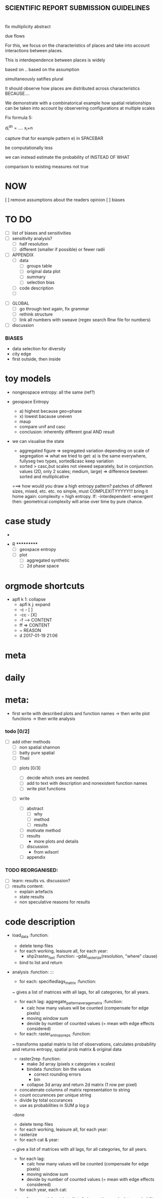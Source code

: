 
** SCIENTIFIC REPORT SUBMISSION GUIDELINES



* 
  fix multiplicity abstract

  due flows 

  For this, we focus on the characteristics of places and take into account interactions between places.

  This is interdependence between places is widely

  based on  .. based on the assumption


  simultaneously satifies plural


  It should observe how places are distributed across characteristics BECAUSE....



  We demonstrate with a combinatorical example how spatial relationships can be taken into account by observering configurations at multiple scales   


  Fix formula 5:

  d_i^{dn} = .... x_i+n


  capture that for example pattern e) in SPACEBAR



  be computationally less


   we can instead estimate the probability of  INSTEAD OF WHAT



  comparison to existing measures not true


  








* NOW
[ ] remove assumptions about the readers opinion
[ ] biases




* TO DO
  

  - [ ] list of biases and sensitivities
  - [ ] sensitivity analysis?
      - [ ] half resolution
      - [ ] different (smaller if possible) or fewer radii

  - [ ] APPENDIX
    - [ ] data
      - [ ] groups table
      - [ ] original data plot
      - [ ] summary
      - [ ] selection bias
    - [ ] code description
    - [ ] 


- [ ] GLOBAL
  - [ ] go through text again, fix grammar
  - [ ] rethink structure
  - [ ] link all numbers with sweave (regex search Rnw file for numbers)


- [ ] discussion


*** BIASES
  - data selection for diversity
  - city edge
  - first outside, then inside



* toy models

- nongeospace entropy: all the same (ref?)

- geospace Entropy
  - a) highest because geo=phase
  - x) lowest bacause uneven
  - maup
  - compare unif and casc 
  - conclusion: inherently different goal AND result

- we can visualise the state
  - aggregated figure
    => segregated variation depending on scale of segregation
    => what we tried to get: a) is the same everywhere, fullyseg two types, sorted&casc keep variation
  - sorted > casc,but scales not viewed separately, but in conjunction. values (2D, only 2 scales; medium, large)
   => difference bewteen sorted and multiplicative

  ===> how would you draw a high entropy pattern? patches of different sizes, mixed, etc. etc. no simple, must COMPLEXITYYYYY!!!
  bring it home again: complexity = high entropy.
  If:
   -interdependent
     -emergent
    then: 
  geometrical complexity will arise over time by pure chance.



* case study
  - 



 * R ***********
  - [ ] geospace entropy
  - [ ] plot
    - [ ] aggregated synthetic
    - [ ] 2d phase space












* orgmode shortcuts
-   apfl k 1: collapse
  - apfl k j: expand
  - -c - [ ] 
  - -cc - [X] 
  - -f --> CONTENT
  - ff => CONTENT
  - ~ REASON
  - d 2017-01-19 21:06 

* meta


* daily  



* meta:
  - first write with described plots and function names
    -> then write plot functions
    -> then write analysis



***    todo [0/2]


- [ ] add other methods
  - [ ] non spatial shannon
  - [ ] batty pure spatial
  - [ ] Theil

 - [ ]  plots [0/3]
  - [ ] decide which ones are needed. 
  - [ ] add to text with description and nonexistent function names
  - [ ] write plot functions  

 - [ ]  write 

  - [ ] abstract
    - [ ] why
    - [ ] method
    - [ ] results

  - [ ] motivate method
  - [ ] results
        - more plots and details
  - [ ] discussion
        - from wilson!
  - [ ] appendix





*** TODO REORGANISED:
  - [ ] learn: results vs. discussion?
  - [ ] results content:
    - explain artefacts
    - state results
    - non speculative reasons for results










* code description 
  - load_data :function:
    - delete temp files
    - for each working, leaisure all, for each year:
      -  shp2raster_fast :function:
        -gdal_rasterize(resolution, "where" clause)
    - bind to list and return

  - analysis :function: :::
    - for each: specifiedlags_matrix :function:
    ~ gives a list of matrices with all lags, for all categories, for all years.
      - for each lag: aggregate_pattern_average_matrix :function:
        - calc how many values will be counted (compensate for edge pixels)
        - moving window sum
        - devide by number of counted values (= mean with edge effects considered)
    - for each: raster_entropy_reps :function:
    ~ transforms spatial matrix to list of observations, calculates probability and returns entropy, spatial prob matrix & original data
      - raster2rep :function:
        - make 3d array (pixels x categories x scales)
        - bindata :function: bin the values
          - correct rounding errors
          - bin 
        - collapse 3d array and return 2d matrix (1 row per pixel)
      - concatenate columns of matrix representation to string
      - count occurences per unique string
      - divide by total occurances
      - use as probabilities in SUM p log p
      -done



    - delete temp files
    - for each working, leaisure all, for each year:
    - rasterize
    - for each cat & year:
    ~ give a list of matrices with all lags, for all categories, for all years.
      - for each lag:
         - calc how many values will be counted (compensate for edge pixels)
         - moving window sum
         - devide by number of counted values (= mean with edge effects considered)
      - for each year, each cat:
      ~ transforms spatial matrix to list of observations, calculates probability and returns entropy, spatial prob matrix & original data
          - make 3d array (pixels x categories x scales)
          - correct rounding errors
          - bin values 
          - collapse 3d array and return 2d matrix (1 row per pixel, columns for cats and scales)
        - concatenate columns of matrix representation to single string per row (= per pixel)
        - count occurences of all unique strings
        - divide by total occurances
        - use as probabilities in SUM p log p
        -done








  - plots ::function: